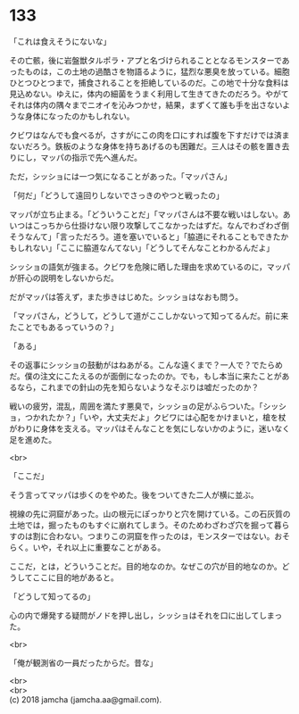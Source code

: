 #+OPTIONS: toc:nil
#+OPTIONS: \n:t

* 133

  「これは食えそうにないな」

  その亡骸，後に岩盤獣タルポラ・アプと名づけられることとなるモンスターであったものは，この土地の過酷さを物語るように，猛烈な悪臭を放っている。細胞ひとつひとつまで，捕食されることを拒絶しているのだ。この地で十分な食料は見込めない。ゆえに，体内の細菌をうまく利用して生きてきたのだろう。やがてそれは体内の隅々までニオイを沁みつかせ，結果，まずくて誰も手を出さないような身体になったのかもしれない。

  クビワはなんでも食べるが，さすがにこの肉を口にすれば腹を下すだけでは済まないだろう。鉄板のような身体を持ちあげるのも困難だ。三人はその骸を置き去りにし，マッパの指示で先へ進んだ。

  ただ，シッショには一つ気になることがあった。「マッパさん」

  「何だ」「どうして遠回りしないでさっきのやつと戦ったの」

  マッパが立ち止まる。「どういうことだ」「マッパさんは不要な戦いはしない。あいつはこっちから仕掛けない限り攻撃してこなかったはずだ。なんでわざわざ倒そうなんて」「言っただろう。道を塞いでいると」「脇道にそれることもできたかもしれない」「ここに脇道なんてない」「どうしてそんなことわかるんだよ」

  シッショの語気が強まる。クビワを危険に晒した理由を求めているのに，マッパが肝心の説明をしないからだ。

  だがマッパは答えず，また歩きはじめた。シッショはなおも問う。

  「マッパさん，どうして，どうして道がここしかないって知ってるんだ。前に来たことでもあるっていうの？」

  「ある」

  その返事にシッショの鼓動がはねあがる。こんな遠くまで？一人で？でたらめだ。僕の注文にこたえるのが面倒になったのか。でも，もし本当に来たことがあるなら，これまでの針山の先を知らないようなそぶりは嘘だったのか？

  戦いの疲労，混乱，周囲を満たす悪臭で，シッショの足がふらついた。「シッショ，つかれたか？」「いや，大丈夫だよ」クビワには心配をかけまいと，槍を杖がわりに身体を支える。マッパはそんなことを気にしないかのように，迷いなく足を進めた。

  <br>

  「ここだ」

  そう言ってマッパは歩くのをやめた。後をついてきた二人が横に並ぶ。

  視線の先に洞窟があった。山の根元にぽっかりと穴を開けている。この石灰質の土地では，掘ったものもすぐに崩れてしまう。そのためわざわざ穴を掘って暮らすのは割に合わない。つまりこの洞窟を作ったのは，モンスターではない。おそらく。いや，それ以上に重要なことがある。

  ここだ，とは，どういうことだ。目的地なのか。なぜこの穴が目的地なのか。どうしてここに目的地があると。

  「どうして知ってるの」

  心の内で爆発する疑問がノドを押し出し，シッショはそれを口に出してしまった。

  <br>

  「俺が観測省の一員だったからだ。昔な」

  <br>
  <br>
  (c) 2018 jamcha (jamcha.aa@gmail.com).

  [[http://creativecommons.org/licenses/by-nc-sa/4.0/deed][file:http://i.creativecommons.org/l/by-nc-sa/4.0/88x31.png]]
